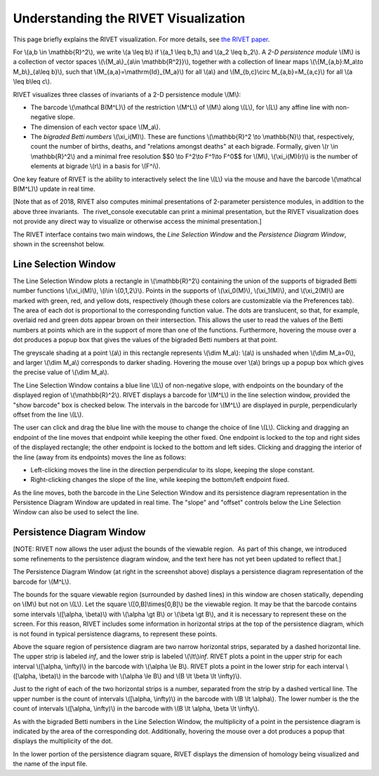 Understanding the RIVET Visualization
=====================================

This page briefly explains the RIVET visualization. For more details, see `the RIVET paper <a href="https://arxiv.org/pdf/1512.00180v1.pdf>`_. 

For \\(a,b \\in \\mathbb{R}^2\\), we write \\(a \\leq b\\) if \\(a_1 \\leq b_1\\) and \\(a_2 \\leq b_2\\).
A *2-D persistence module* \\(M\\) is a collection of vector spaces \\(\\{M_a\\}_{a\\in \\mathbb{R^2}}\\), together with a collection of linear maps \\(\\{M_{a,b}:M_a\\to M_b\\}_{a\\leq b}\\), such that \\(M_{a,a}=\\mathrm{Id}_{M_a}\\) for all \\(a\\) and \\(M_{b,c}\\circ M_{a,b}=M_{a,c}\\) for all \\(a \\leq b\\leq c\\).

RIVET visualizes three classes of invariants of a 2-D persistence module \\(M\\):

* The barcode \\(\\mathcal B(M^L)\\) of the restriction \\(M^L\\) of \\(M\\) along \\(L\\), for \\(L\\) any affine line with non-negative slope.
* The dimension of each vector space \\(M_a\\).
* The *bigraded Betti numbers* \\(\\xi_i(M)\\). These are functions \\(\\mathbb{R}^2 \\to \\mathbb{N}\\) that, respectively, count the number of births, deaths, and "relations amongst deaths" at each bigrade. Formally, given \\(r \\in \\mathbb{R}^2\\) and a minimal free resolution $$0 \\to F^2\\to F^1\\to F^0$$ for \\(M\\), \\(\\xi_i(M)(r)\\) is the number of elements at bigrade \\(r\\) in a basis for \\(F^i\\).

One key feature of RIVET is the ability to interactively select the line \\(L\\) via the mouse and have the barcode \\(\\mathcal B(M^L)\\) update in real time.

[Note that as of 2018, RIVET also computes minimal presentations of 2-parameter persistence modules, in addition to the above three invariants.  The rivet_console executable can print a minimal presentation, but the RIVET visualization does not provide any direct way to visualize or otherwise access the minimal presentation.]

The RIVET interface contains two main windows, the *Line Selection Window* and the *Persistence Diagram Window*, shown in the screenshot below.

.. image:: images/RIVET_screenshot.png
   :width: 556px
   :height: 419px
   :alt: Screenshot of the RIVET GUI
   :align: center

Line Selection Window
---------------------

The Line Selection Window plots a rectangle in \\(\\mathbb{R}^2\\) containing the union of the supports of bigraded Betti number functions \\(\\xi_i(M)\\), \\(i\\in \\{0,1,2\\}\\). 
Points in the supports of \\(\\xi_0(M)\\), \\(\\xi_1(M)\\), and \\(\\xi_2(M)\\) are marked with green, red, and yellow dots, respectively (though these colors are customizable via the Preferences tab). 
The area of each dot is proportional to the corresponding function value. 
The dots are translucent, so that, for example, overlaid red and green dots appear brown on their intersection. 
This allows the user to read the values of the Betti numbers at points which are in the support of more than one of the functions. 
Furthermore, hovering the mouse over a dot produces a popup box that gives the values of the bigraded Betti numbers at that point.

The greyscale shading at a point \\(a\\) in this rectangle represents \\(\\dim M_a\\): \\(a\\) is unshaded when \\(\\dim M_a=0\\), and larger \\(\\dim M_a\\) corresponds to darker shading. 
Hovering the mouse over \\(a\\) brings up a popup box which gives the precise value of \\(\\dim M_a\\).

The Line Selection Window contains a blue line \\(L\\) of non-negative slope, with endpoints on the boundary of the displayed region of \\(\\mathbb{R}^2\\). 
RIVET displays a barcode for \\(M^L\\) in the line selection window, provided the "show barcode" box is checked below. 
The intervals in the barcode for \\(M^L\\) are displayed in purple, perpendicularly offset from the line \\(L\\).

The user can click and drag the blue line with the mouse to change the choice of line \\(L\\).
Clicking and dragging an endpoint of the line moves that endpoint while keeping the other fixed. 
One endpoint is locked to the top and right sides of the displayed rectangle; the other endpoint is locked to the bottom and left sides.
Clicking and dragging the interior of the line (away from its endpoints) moves the line as follows:

* Left-clicking moves the line in the direction perpendicular to its slope, keeping the slope constant.
* Right-clicking changes the slope of the line, while keeping the bottom/left endpoint fixed.

As the line moves, both the barcode in the Line Selection Window and its persistence diagram representation in the Persistence Diagram Window are updated in real time. 
The "slope" and "offset" controls below the Line Selection Window can also be used to select the line.

Persistence Diagram Window
--------------------------

[NOTE: RIVET now allows the user adjust the bounds of the viewable region.  As part of this change, we introduced some refinements to the persistence diagram window, and the text here has not yet been updated to reflect that.]

The Persistence Diagram Window (at right in the screenshot above) displays a persistence diagram representation of the barcode for \\(M^L\\).

The bounds for the square viewable region (surrounded by dashed lines) in this window are chosen statically, depending on \\(M\\) but not on \\(L\\). 
Let the square \\([0,B]\\times[0,B]\\) be the viewable region. 
It may be that the barcode contains some intervals \\([\\alpha, \\beta)\\) with \\(\\alpha \\gt B\\) or \\(\\beta \\gt B\\), and it is necessary to represent these on the screen. 
For this reason, RIVET includes some information in horizontal strips at the top of the persistence diagram, which is not found in typical persistence diagrams, to represent these points.

Above the square region of persistence diagram are two narrow horizontal strips, separated by a dashed horizontal line. 
The upper strip is labeled *inf*, and the lower strip is labeled \\(\\lt\\)\ *inf*. 
RIVET plots a point in the upper strip for each interval \\([\\alpha, \\infty)\\) in the barcode with \\(\\alpha 
\\le B\\). 
RIVET plots a point in the lower strip for each interval \\([\\alpha, \\beta)\\) in the barcode with \\(\\alpha \\le B\\) and \\(B \\lt \\beta \\lt \\infty)\\).

Just to the right of each of the two horizontal strips is a number, separated from the strip by a dashed vertical line. 
The upper number is the count of intervals \\([\\alpha, \\infty)\\) in the barcode with \\(B \\lt \\alpha\\). 
The lower number is the the count of intervals \\([\\alpha, \\infty)\\) in the barcode with \\(B \\lt \\alpha, \\beta \\lt \\infty\\).

As with the bigraded Betti numbers in the Line Selection Window, the multiplicity of a point in the persistence diagram is indicated by the area of the corresponding dot. 
Additionally, hovering the mouse over a dot produces a popup that displays the multiplicity of the dot.

In the lower portion of the persistence diagram square, RIVET displays the dimension of homology being visualized and the name of the input file.


